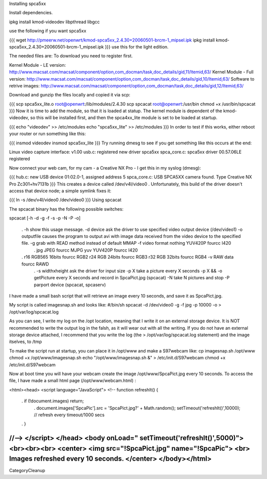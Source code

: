 Installing spca5xx

Install dependencies.

ipkg install kmod-videodev libpthread libgcc

use the following if you want spca5xx

{{{
wget http://pmeerw.net/openwrt/kmod-spca5xx_2.4.30+20060501-brcm-1_mipsel.ipk
ipkg install kmod-spca5xx_2.4.30+20060501-brcm-1_mipsel.ipk }}}
use this for the light edition.

The needed files are: To download you need to register first.

Kernel Module - LE version: http://www.macsat.com/macsat/component/option,com_docman/task,doc_details/gid,11/Itemid,63/ Kernel Module - Full version: http://www.macsat.com/macsat/component/option,com_docman/task,doc_details/gid,10/Itemid,63/ Software to retrive images: http://www.macsat.com/macsat/component/option,com_docman/task,doc_details/gid,12/Itemid,63/

Download and gunzip the files locally and copied it via scp:

{{{
scp spca5xx_lite.o root@openwrt:/lib/modules/2.4.30
scp spcacat root@openwrt:/usr/bin
chmod +x /usr/bin/spcacat }}}
Now it is time to add the module, so that it is loaded at statup. The kernel module is dependent of the kmod-videodev, so this will be installed first, and then the spca4xx_lite module is set to be loaded at startup.

{{{
echo "videodev" >> /etc/modules
echo "spca5xx_lite" >> /etc/modules }}}
In order to test if this works, either reboot your router or run something like this:

{{{
insmod videodev
insmod spca5xx_lite }}}
Try running dmesg to see if you get something like this occurs at the end:

Linux video capture interface: v1.00 usb.c: registered new driver spca5xx spca_core.c: spca5xx driver 00.57.06LE registered

Now connect your web cam, for my cam - a Creative NX Pro - I get this in  my syslog (dmesg):

{{{
hub.c: new USB device 01:02.0-1, assigned address 5 spca_core.c: USB SPCA5XX camera found. Type Creative NX Pro Zc301+hv7131b }}}
This creates a device called /dev/v4l/video0 . Unfortunately, this build of the driver doesn't access that device node;  a simple symlink fixes it:

{{{
ln -s /dev/v4l/video0 /dev/video0 }}}
Using spcacat

The spcacat binary has the following possible switches:

spcacat [-h -d -g -f -s -p -N -P -o]

 . -h show this usage message. -d  device ask the driver to use specified video output device (/dev/video1) -o outputfile  causes the program to output avi  with image data received from the video device to the specified file. -g grab with READ method instead of default MMAP -f video format  nothing YUV420P  fourcc I420
  . jpg JPEG         fourcc MJPG yuv YUV420P   fourcc I420
 . r16 RGB565 16bits fourcc RGB2 r24 RGB 24bits  fourcc RGB3 r32 RGB 32bits  fourcc RGB4 -v RAW data  fourcc RAWD
  . -s widthxheight ask the driver for input size -p X take a picture every X seconds
  -p X && -o getPicture every X seconds and record in SpcaPict.jpg (spcacat) -N take N pictures and stop -P parport device (spcacat, spcaserv)
I have made a small bash script that will retrieve an image every 10 seconds, and save it as SpcaPict.jpg.

My script is called imagesnap.sh and looks like: #/bin/sh spcacat -d /dev/video0 -g -f jpg -p 10000 -o > /opt/var/log/spcacat.log

As you can see, I write my log on the /opt location, meaning that I write it on an external storage device. It is NOT recommended to write the output log in the falsh, as it will wear out with all the writing. If you do not have an external storage device attached, I recommend that you write the log (the > /opt/var/log/spcacat.log statement) and the image itselves, to /tmp

To make the script run at startup, you can place it in /opt/www and make a S97webcam like: cp imagesnap.sh /opt/www chmod +x /opt/www/imagesnap.sh echo "/opt/www/imagesnap.sh &" > /etc/init.d/S97webcam chmod +x /etc/init.d/S97webcam

Now at boot time you will have your webcam create the image /opt/www/SpcaPict.jpg every 10 seconds. To access the file, I have made a small html page (/opt/www/webcam.html) :

<html><head> <script language="JavaScript"> <!-- function refreshIt() {

 . if (!document.images) return;
  . document.images['SpcaPic'].src = 'SpcaPict.jpg?' + Math.random(); setTimeout('refreshIt()',10000); // refresh every timeout/1000 secs
 . }
//--> </script> </head> <body onLoad=" setTimeout('refreshIt()',5000)"> <br><br><br> <center> <img src="!SpcaPict.jpg" name="!SpcaPic"> <br> Images refreshed every 10 seconds. </center> </body></html>
----
CategoryCleanup
